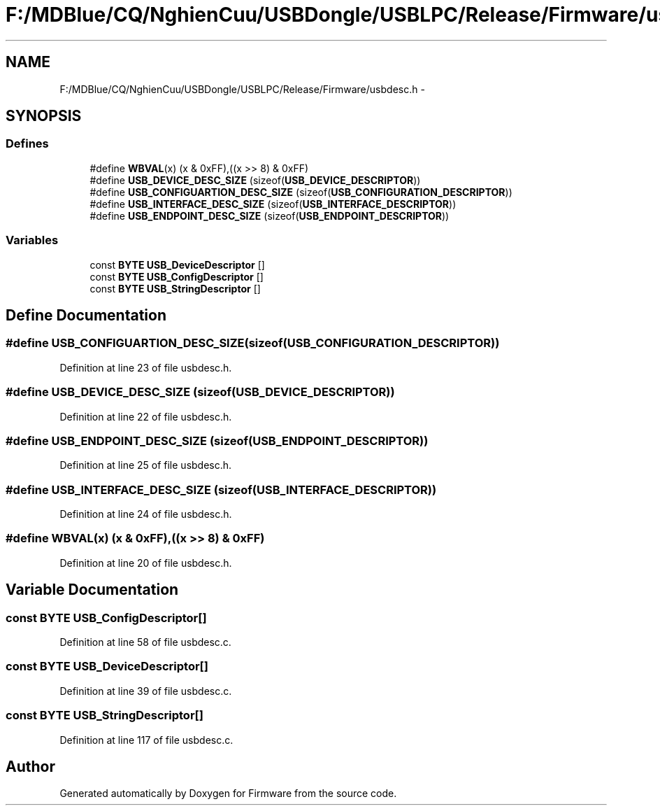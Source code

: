 .TH "F:/MDBlue/CQ/NghienCuu/USBDongle/USBLPC/Release/Firmware/usbdesc.h" 3 "Sun Oct 17 2010" "Version 01" "Firmware" \" -*- nroff -*-
.ad l
.nh
.SH NAME
F:/MDBlue/CQ/NghienCuu/USBDongle/USBLPC/Release/Firmware/usbdesc.h \- 
.SH SYNOPSIS
.br
.PP
.SS "Defines"

.in +1c
.ti -1c
.RI "#define \fBWBVAL\fP(x)   (x & 0xFF),((x >> 8) & 0xFF)"
.br
.ti -1c
.RI "#define \fBUSB_DEVICE_DESC_SIZE\fP   (sizeof(\fBUSB_DEVICE_DESCRIPTOR\fP))"
.br
.ti -1c
.RI "#define \fBUSB_CONFIGUARTION_DESC_SIZE\fP   (sizeof(\fBUSB_CONFIGURATION_DESCRIPTOR\fP))"
.br
.ti -1c
.RI "#define \fBUSB_INTERFACE_DESC_SIZE\fP   (sizeof(\fBUSB_INTERFACE_DESCRIPTOR\fP))"
.br
.ti -1c
.RI "#define \fBUSB_ENDPOINT_DESC_SIZE\fP   (sizeof(\fBUSB_ENDPOINT_DESCRIPTOR\fP))"
.br
.in -1c
.SS "Variables"

.in +1c
.ti -1c
.RI "const \fBBYTE\fP \fBUSB_DeviceDescriptor\fP []"
.br
.ti -1c
.RI "const \fBBYTE\fP \fBUSB_ConfigDescriptor\fP []"
.br
.ti -1c
.RI "const \fBBYTE\fP \fBUSB_StringDescriptor\fP []"
.br
.in -1c
.SH "Define Documentation"
.PP 
.SS "#define USB_CONFIGUARTION_DESC_SIZE   (sizeof(\fBUSB_CONFIGURATION_DESCRIPTOR\fP))"
.PP
Definition at line 23 of file usbdesc.h.
.SS "#define USB_DEVICE_DESC_SIZE   (sizeof(\fBUSB_DEVICE_DESCRIPTOR\fP))"
.PP
Definition at line 22 of file usbdesc.h.
.SS "#define USB_ENDPOINT_DESC_SIZE   (sizeof(\fBUSB_ENDPOINT_DESCRIPTOR\fP))"
.PP
Definition at line 25 of file usbdesc.h.
.SS "#define USB_INTERFACE_DESC_SIZE   (sizeof(\fBUSB_INTERFACE_DESCRIPTOR\fP))"
.PP
Definition at line 24 of file usbdesc.h.
.SS "#define WBVAL(x)   (x & 0xFF),((x >> 8) & 0xFF)"
.PP
Definition at line 20 of file usbdesc.h.
.SH "Variable Documentation"
.PP 
.SS "const \fBBYTE\fP \fBUSB_ConfigDescriptor\fP[]"
.PP
Definition at line 58 of file usbdesc.c.
.SS "const \fBBYTE\fP \fBUSB_DeviceDescriptor\fP[]"
.PP
Definition at line 39 of file usbdesc.c.
.SS "const \fBBYTE\fP \fBUSB_StringDescriptor\fP[]"
.PP
Definition at line 117 of file usbdesc.c.
.SH "Author"
.PP 
Generated automatically by Doxygen for Firmware from the source code.
